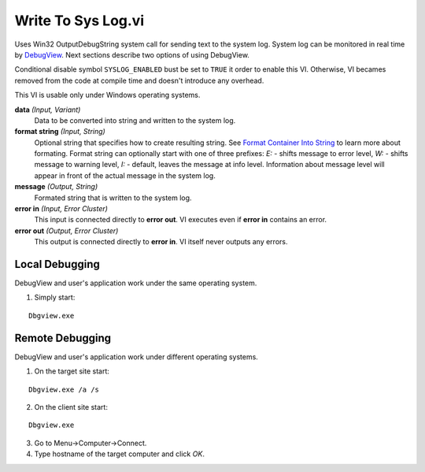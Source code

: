 Write To Sys Log.vi
===================

.. image:: _static/img/write_to_sys_log.png

Uses Win32 OutputDebugString system call for sending text to the system log. System log can be monitored in real time by `DebugView <http://technet.microsoft.com/en-us/sysinternals/bb896647.aspx>`_. Next sections describe two options of using DebugView.

Conditional disable symbol ``SYSLOG_ENABLED`` bust be set to ``TRUE`` it order to enable this VI. Otherwise, VI becames removed from the code at compile time and doesn't introduce any overhead.

This VI is usable only under Windows operating systems.

**data** *(Input, Variant)*
  Data to be converted into string and written to the system log.

**format string** *(Input, String)*
  Optional string that specifies how to create resulting string. See `Format Container Into String <http://lv-string-utils.readthedocs.io/en/latest/format_container_into_string.html>`_ to learn more about formating. Format string can optionally start with one of three prefixes: `E:` - shifts message to error level, `W:` - shifts message to warning level, `I:` - default, leaves the message at info level. Information about message level will appear in front of the actual message in the system log.

**message** *(Output, String)*
  Formated string that is written to the system log.

**error in** *(Input, Error Cluster)*
  This input is connected directly to **error out**. VI executes even if **error in** contains an error.

**error out** *(Output, Error Cluster)*
  This output is connected directly to **error in**. VI itself never outputs any errors.


Local Debugging
---------------

DebugView and user's application work under the same operating system.

1. Simply start:

::

    Dbgview.exe

Remote Debugging
----------------

DebugView and user's application work under different operating systems.

1. On the target site start:

::

    Dbgview.exe /a /s

2. On the client site start:

::

    Dbgview.exe

3. Go to Menu->Computer->Connect.

4. Type hostname of the target computer and click `OK`.


